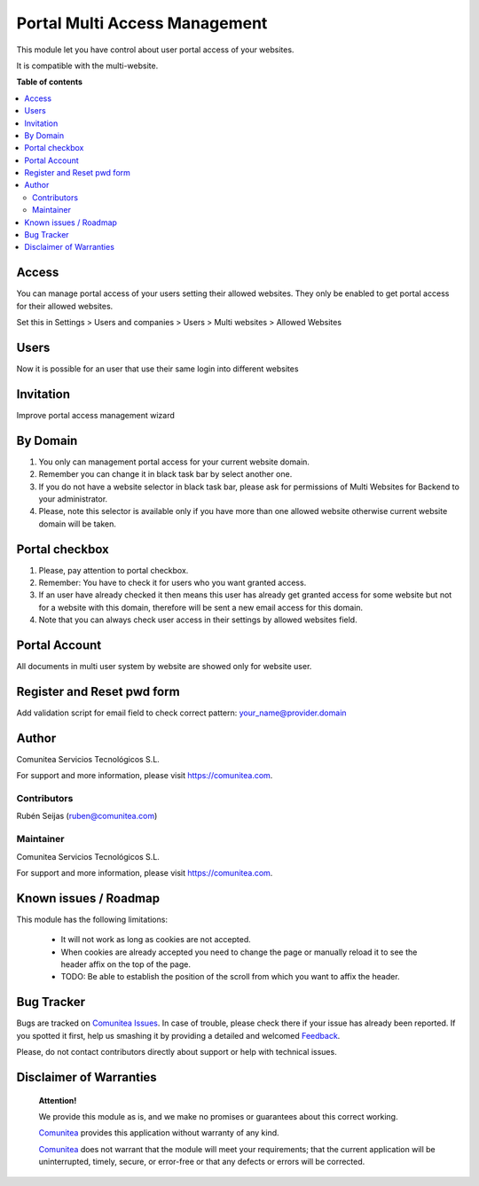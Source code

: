 ==============================
Portal Multi Access Management
==============================

.. |badge1| image:: https://img.shields.io/badge/maturity-Production-green.png
    :target: https://odoo-community.org/page/development-status
    :alt: Production
.. |badge2| image:: https://img.shields.io/badge/licence-LGPL--3-blue.png
    :target: https://www.gnu.org/licenses/lgpl-3.0-standalone.html
    :alt: License: LGPL-3
.. |badge3| image:: https://img.shields.io/badge/github-Comunitea-lightgray.png?logo=github
    :target: https://github.com/Comunitea/
    :alt: Comunitea
.. |badge4| image:: https://img.shields.io/badge/github-Comunitea%2FMultiWebsite-lightgray.png?logo=github
    :target: https://github.com/Comunitea/external_ecommerce_multi_modules/tree/11.0/portal_multi_access_management
    :alt: Comunitea / Website
.. |badge5| image:: https://img.shields.io/badge/Spanish-Translated-F47D42.png
    :target: https://github.com/Comunitea/external_ecommerce_multi_modules/blob/11.0/portal_multi_access_management/i18n/es.po
    :alt: Spanish Translated


|badge1| |badge2| |badge3| |badge4| |badge5|

This module let you have control about user portal access of your websites.

It is compatible with the multi-website.

**Table of contents**

.. contents::
   :local:

Access
~~~~~~
You can manage portal access of your users setting their allowed websites.
They only be enabled to get portal access for their allowed websites.

Set this in Settings > Users and companies > Users > Multi websites > Allowed Websites

Users
~~~~~~
Now it is possible for an user that use their same login into different websites

Invitation
~~~~~~~~~~
Improve portal access management wizard

By Domain
~~~~~~~~~~
#. You only can management portal access for your current website domain.
#. Remember you can change it in black task bar by select another one.
#. If you do not have a website selector in black task bar, please ask for permissions of Multi Websites for Backend to your administrator.
#. Please, note this selector is available only if you have more than one allowed website otherwise current website domain will be taken.

Portal checkbox
~~~~~~~~~~~~~~~
#. Please, pay attention to portal checkbox.
#. Remember: You have to check it for users who you want granted access.
#. If an user have already checked it then means this user has already get granted access for some website but not for a website with this domain, therefore will be sent a new email access for this domain.
#. Note that you can always check user access in their settings by allowed websites field.

Portal Account
~~~~~~~~~~~~~~
All documents in multi user system by website are showed only for website user.

Register and Reset pwd form
~~~~~~~~~~~~~~~~~~~~~~~~~~~
Add validation script for email field to check correct pattern: your_name@provider.domain

Author
~~~~~~
.. image:: https://comunitea.com/wp-content/uploads/2016/01/logocomunitea3.png
   :alt: Comunitea
   :target: https://comunitea.com

Comunitea Servicios Tecnológicos S.L.

For support and more information, please visit `<https://comunitea.com>`_.

Contributors
------------
Rubén Seijas (ruben@comunitea.com)

Maintainer
----------
.. image:: https://comunitea.com/wp-content/uploads/2016/01/logocomunitea3.png
   :alt: Comunitea
   :target: https://comunitea.com

Comunitea Servicios Tecnológicos S.L.

For support and more information, please visit `<https://comunitea.com>`_.

Known issues / Roadmap
~~~~~~~~~~~~~~~~~~~~~~

This module has the following limitations:

 * It will not work as long as cookies are not accepted.
 * When cookies are already accepted you need to change the page or manually reload it to see the header affix on the top of the page.
 * TODO: Be able to establish the position of the scroll from which you want to affix the header.

Bug Tracker
~~~~~~~~~~~
Bugs are tracked on `Comunitea Issues <https://github.com/Comunitea/external_ecommerce_modules/issues>`_.
In case of trouble, please check there if your issue has already been reported.
If you spotted it first, help us smashing it by providing a detailed and welcomed
`Feedback <https://github.com/Comunitea/PXGO_00028_2014_SyD/issues/new>`_.

Please, do not contact contributors directly about support or help with technical issues.

Disclaimer of Warranties
~~~~~~~~~~~~~~~~~~~~~~~~

    **Attention!**

    We provide this module as is, and we make no promises or guarantees about this correct working.

    `Comunitea <https://comunitea.com>`_ provides this application without warranty of any kind.

    `Comunitea <https://comunitea.com>`_ does not warrant that the module will meet your requirements;
    that the current application will be uninterrupted, timely, secure, or error-free or that any defects or errors will be corrected.
